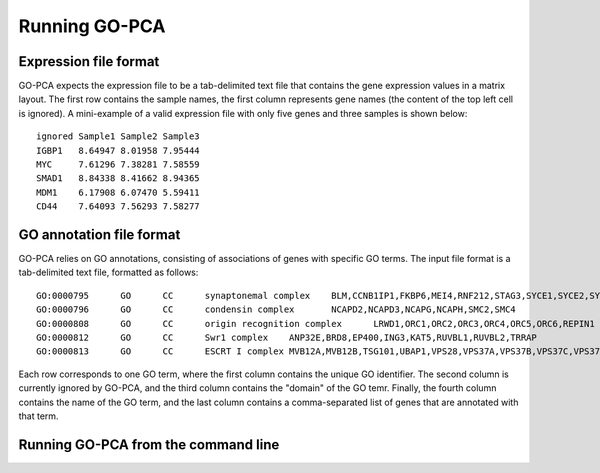 Running GO-PCA
==============

Expression file format
----------------------

GO-PCA expects the expression file to be a tab-delimited text file that contains the gene expression values in a matrix layout. The first row contains the sample names, the first column represents gene names (the content of the top left cell is ignored). A mini-example of a valid expression file with only five genes and three samples is shown below:

::

	ignored	Sample1	Sample2	Sample3
	IGBP1	8.64947	8.01958	7.95444
	MYC	7.61296	7.38281	7.58559
	SMAD1	8.84338	8.41662	8.94365
	MDM1	6.17908	6.07470	5.59411
	CD44	7.64093	7.56293	7.58277


GO annotation file format
-------------------------

GO-PCA relies on GO annotations, consisting of associations of genes with specific GO terms. The input file format is a tab-delimited text file, formatted as follows:

::
	
	GO:0000795      GO      CC      synaptonemal complex    BLM,CCNB1IP1,FKBP6,MEI4,RNF212,STAG3,SYCE1,SYCE2,SYCE3,SYCP2,TEX11,UBE2I
	GO:0000796      GO      CC      condensin complex       NCAPD2,NCAPD3,NCAPG,NCAPH,SMC2,SMC4
	GO:0000808      GO      CC      origin recognition complex      LRWD1,ORC1,ORC2,ORC3,ORC4,ORC5,ORC6,REPIN1
	GO:0000812      GO      CC      Swr1 complex    ANP32E,BRD8,EP400,ING3,KAT5,RUVBL1,RUVBL2,TRRAP
	GO:0000813      GO      CC      ESCRT I complex MVB12A,MVB12B,TSG101,UBAP1,VPS28,VPS37A,VPS37B,VPS37C,VPS37D

Each row corresponds to one GO term, where the first column contains the unique GO identifier. The second column is currently ignored by GO-PCA, and the third column contains the "domain" of the GO temr. Finally, the fourth column contains the name of the GO term, and the last column contains a comma-separated list of genes that are annotated with that term.


Running GO-PCA from the command line
------------------------------------

.. ".. code-block:: bash
	
	go-pca.py -g [gene_file] -a [annotation_file] -t [ontology_file] -e [expression_file] -o [output_file]

.. argparse::
   :ref: gopca.go_pca_objects.GOPCAArgumentParser
   :prog: go-pca.py
